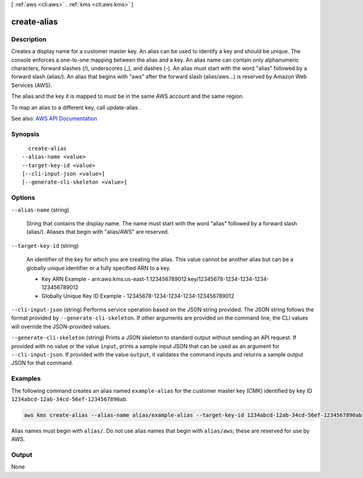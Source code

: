 [ :ref:`aws <cli:aws>` . :ref:`kms <cli:aws kms>` ]

.. _cli:aws kms create-alias:


************
create-alias
************



===========
Description
===========



Creates a display name for a customer master key. An alias can be used to identify a key and should be unique. The console enforces a one-to-one mapping between the alias and a key. An alias name can contain only alphanumeric characters, forward slashes (/), underscores (_), and dashes (-). An alias must start with the word "alias" followed by a forward slash (alias/). An alias that begins with "aws" after the forward slash (alias/aws...) is reserved by Amazon Web Services (AWS).

 

The alias and the key it is mapped to must be in the same AWS account and the same region.

 

To map an alias to a different key, call  update-alias .



See also: `AWS API Documentation <https://docs.aws.amazon.com/goto/WebAPI/kms-2014-11-01/CreateAlias>`_


========
Synopsis
========

::

    create-alias
  --alias-name <value>
  --target-key-id <value>
  [--cli-input-json <value>]
  [--generate-cli-skeleton <value>]




=======
Options
=======

``--alias-name`` (string)


  String that contains the display name. The name must start with the word "alias" followed by a forward slash (alias/). Aliases that begin with "alias/AWS" are reserved.

  

``--target-key-id`` (string)


  An identifier of the key for which you are creating the alias. This value cannot be another alias but can be a globally unique identifier or a fully specified ARN to a key.

   

   
  * Key ARN Example - arn:aws:kms:us-east-1:123456789012:key/12345678-1234-1234-1234-123456789012 
   
  * Globally Unique Key ID Example - 12345678-1234-1234-1234-123456789012 
   

  

``--cli-input-json`` (string)
Performs service operation based on the JSON string provided. The JSON string follows the format provided by ``--generate-cli-skeleton``. If other arguments are provided on the command line, the CLI values will override the JSON-provided values.

``--generate-cli-skeleton`` (string)
Prints a JSON skeleton to standard output without sending an API request. If provided with no value or the value ``input``, prints a sample input JSON that can be used as an argument for ``--cli-input-json``. If provided with the value ``output``, it validates the command inputs and returns a sample output JSON for that command.



========
Examples
========

The following command creates an alias named ``example-alias`` for the customer master key (CMK) identified by key ID ``1234abcd-12ab-34cd-56ef-1234567890ab``.

.. code::

    aws kms create-alias --alias-name alias/example-alias --target-key-id 1234abcd-12ab-34cd-56ef-1234567890ab

Alias names must begin with ``alias/``. Do not use alias names that begin with ``alias/aws``; these are reserved for use by AWS.

======
Output
======

None